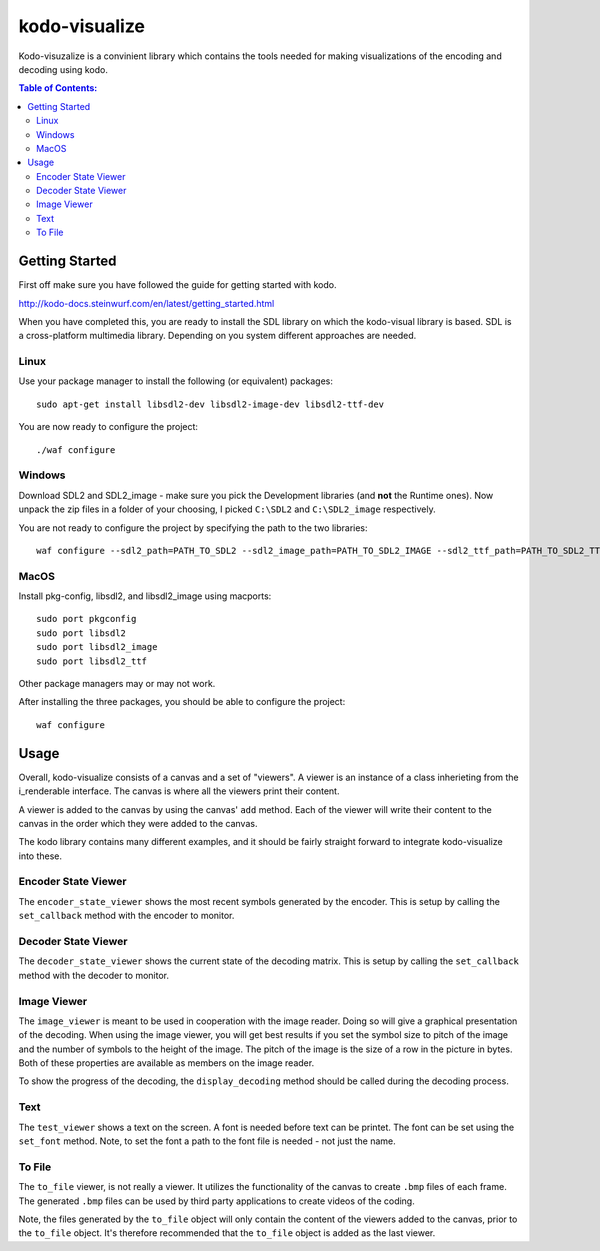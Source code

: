 ==============
kodo-visualize
==============

Kodo-visuzalize is a convinient library which contains the tools needed for
making visualizations of the encoding and decoding using kodo.

.. contents:: Table of Contents:
   :local:

Getting Started
===============

First off make sure you have followed the guide for getting started with kodo.

http://kodo-docs.steinwurf.com/en/latest/getting_started.html

When you have completed this, you are ready to install the SDL library on which
the kodo-visual library is based. SDL is a cross-platform multimedia library.
Depending on you system different approaches are needed.

Linux
-----
Use your package manager to install the following (or equivalent) packages::

    sudo apt-get install libsdl2-dev libsdl2-image-dev libsdl2-ttf-dev

You are now ready to configure the project::

    ./waf configure

Windows
-------
Download SDL2 and SDL2_image - make sure you pick the Development libraries
(and **not** the Runtime ones).
Now unpack the zip files in a folder of your choosing, I picked ``C:\SDL2`` and
``C:\SDL2_image`` respectively.

You are not ready to configure the project by specifying the path to the two
libraries::


    waf configure --sdl2_path=PATH_TO_SDL2 --sdl2_image_path=PATH_TO_SDL2_IMAGE --sdl2_ttf_path=PATH_TO_SDL2_TTF


MacOS
-----
Install pkg-config, libsdl2, and libsdl2_image using macports::

    sudo port pkgconfig
    sudo port libsdl2
    sudo port libsdl2_image
    sudo port libsdl2_ttf

Other package managers may or may not work.

After installing the three packages, you should be able to configure the
project::

    waf configure

Usage
=====
Overall, kodo-visualize consists of a canvas and a set of "viewers". A viewer is
an instance of a class inherieting from the i_renderable interface.
The canvas is where all the viewers print their content.

A viewer is added to the canvas by using the canvas' ``add`` method. Each of the
viewer will write their content to the canvas in the order which they were added
to the canvas.

The kodo library contains many different examples, and it should be fairly
straight forward to integrate kodo-visualize into these.

Encoder State Viewer
--------------------
The ``encoder_state_viewer`` shows the most recent symbols generated by the
encoder. This is setup by calling the ``set_callback`` method with the encoder
to monitor.

Decoder State Viewer
--------------------
The ``decoder_state_viewer`` shows the current state of the decoding matrix.
This is setup by calling the ``set_callback`` method with the decoder to
monitor.

Image Viewer
------------
The ``image_viewer`` is meant to be used in cooperation with the image reader.
Doing so will give a graphical presentation of the decoding.
When using the image viewer, you will get best results if you set the symbol
size to pitch of the image and the number of symbols to the height of the image.
The pitch of the image is the size of a row in the picture in bytes. Both of
these properties are available as members on the image reader.

To show the progress of the decoding, the ``display_decoding`` method should be
called during the decoding process.

Text
----
The ``test_viewer`` shows a text on the screen. A font is needed before text can
be printet. The font can be set using the ``set_font`` method. Note, to set the
font a path to the font file is needed - not just the name.

To File
-------
The ``to_file`` viewer, is not really a viewer. It utilizes the functionality of
the canvas to create ``.bmp`` files of each frame. The generated ``.bmp`` files
can be used by third party applications to create videos of the coding.

Note, the files generated by the ``to_file`` object will only contain the
content of the viewers added to the canvas, prior to the ``to_file`` object.
It's therefore recommended that the ``to_file`` object is added as the last
viewer.


